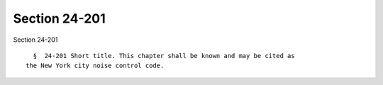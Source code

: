 Section 24-201
==============

Section 24-201 ::    
        
     
        §  24-201 Short title. This chapter shall be known and may be cited as
      the New York city noise control code.
    
    
    
    
    
    
    